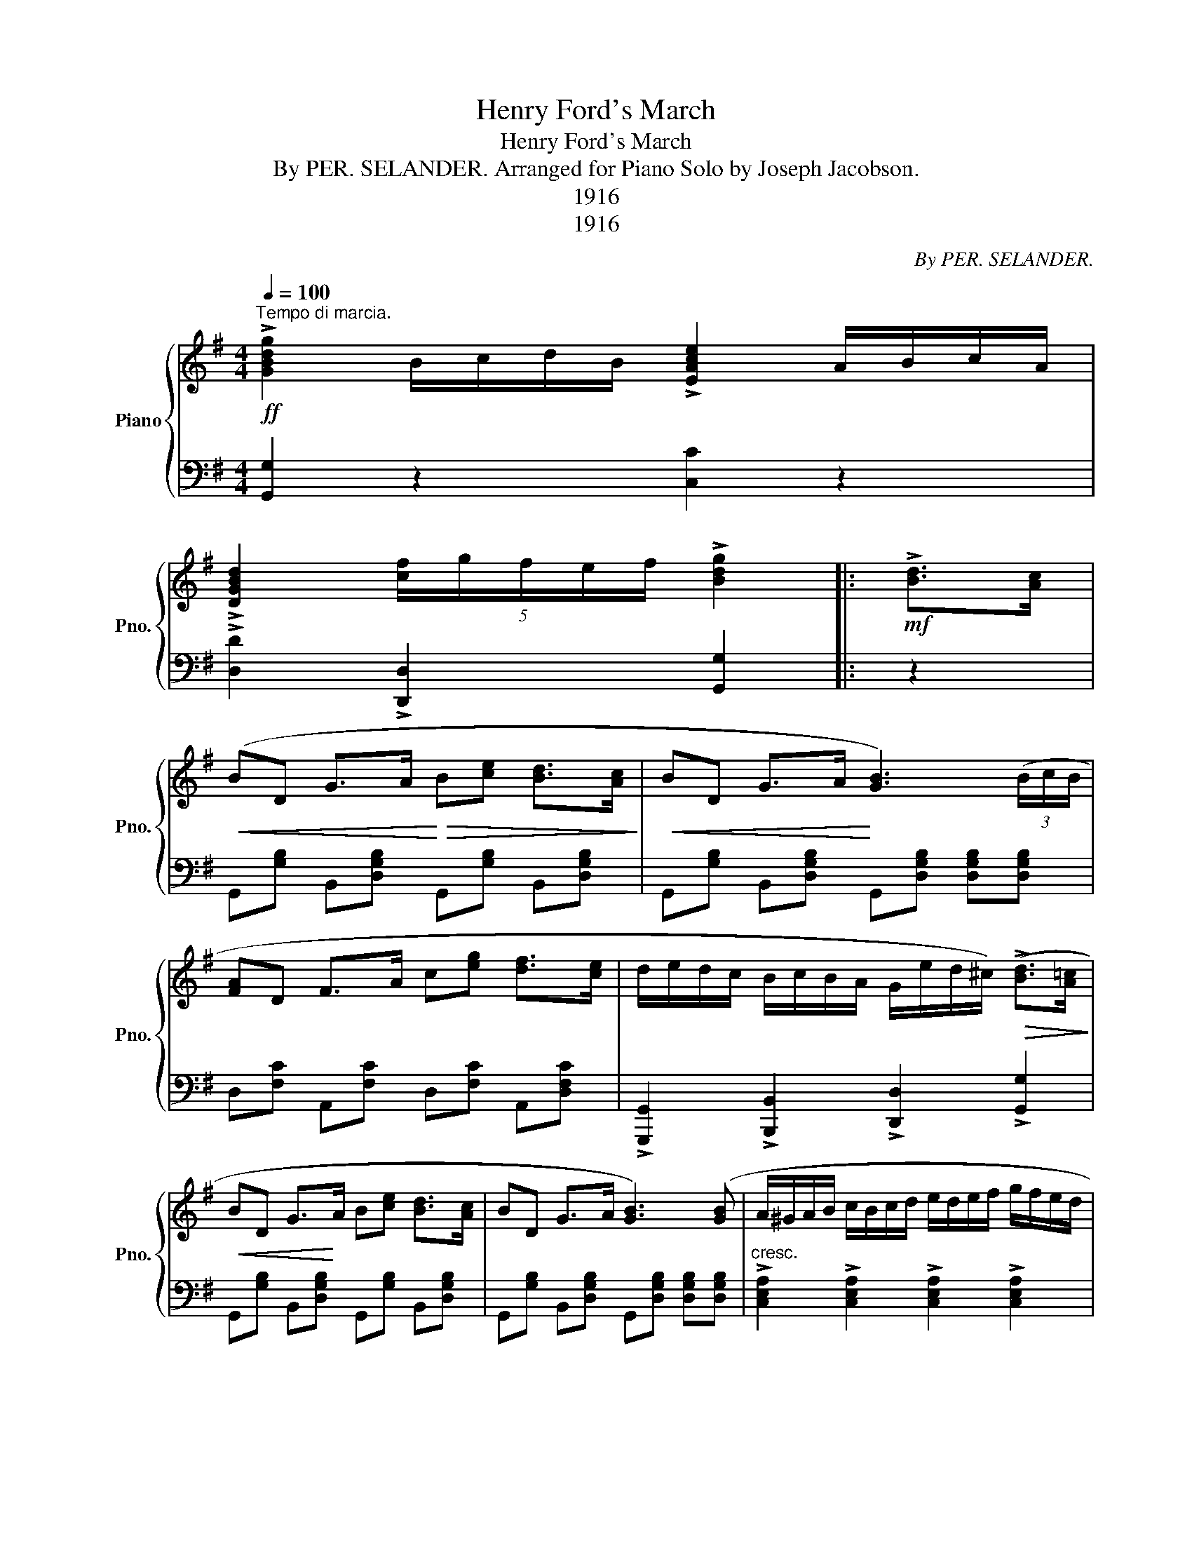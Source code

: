 X:1
T:Henry Ford's March
T:Henry Ford's March
T:By PER. SELANDER. Arranged for Piano Solo by Joseph Jacobson. 
T:1916
T:1916
C:By PER. SELANDER.
Z:1916
%%score { 1 | 2 }
L:1/8
Q:1/4=100
M:4/4
K:G
V:1 treble nm="Piano" snm="Pno."
V:2 bass 
V:1
"^Tempo di marcia."!ff! !>![GBdg]2 B/c/d/B/ !>![EAce]2 A/B/c/A/ | %1
 !>![DGBd]2 (5:4:5[cf]/g/f/e/f/ !>![Bdg]2 |:!mf! !>![Bd]>[Ac] | %3
!<(! (BD G>A!<)!!>(! B[ce] [Bd]>[Ac]!>)! |!<(! BD G>A!<)! [GB]3) (3(B/c/B/ | %5
 [FA]D F>A c[eg] [df]>[ce] | d/e/d/c/ B/c/B/A/ G/e/d/^c/)!>(! (!>![Bd]>[A=c]!>)! | %7
!<(! BD G>!<)!A B[ce] [Bd]>[Ac] | BD G>A [GB]3) ([GB] | A/^G/A/B/ c/B/c/d/ e/d/e/f/ g/f/e/d/ |1 %10
!f! ^c/B/A/^G/ A/g/f/e/ d2) :|2!f! (^c/B/A/^G/ A/g/f/e/ d>)!>!d!ff! !>!e!>!f |: %12
 z [Bdg] z [Bdf] z [GBe] z [GBd] | z [GBe] z [GBd] z [DGB] z [DG] |!mf! F[ce] [ce]>d cF [DF]>F | %15
 G[ce] [Bd]>[Ac] [GB]>d!ff! ef | z [Bdg] z [Bdf] z [GBe] z [GBd] | z [GBe] z [GBd] z [DGB] z [DG] | %18
!mf! F[ce] [ce]>d cF [DF]>F |1 [FA]B/c/ BA!ff! G>d ef :|2 %20
 [FA]B/c/ BA G2"^FINE." !>![GBdg]2!fine! |]!mf!"^TRIO." .[CEG]2 .[CEG]2 .[CEG]2 .[CEG]2 |: %22
[K:C]!f! .[CEG]2 .[CEG]2 .[CEG]2 .[CEG]2 | .[CEG]2 .[CEG]2 .[CEG]2 .[CEG]2 | %24
 .[B,FG]2 .[B,FG]2 .[B,FG]2 .[B,FG]2 | .[B,FG]2 .[B,FG]2 .[CEG]2 .[CEG]2 | %26
 .[CEG]2 .[CEG]2 .[CEG]2 .[CEG]2 | .[CEG]2 .[CEG]2 .[CEG]2 .[CEG]2 | %28
 .[CEA]2 .[CEA]2 .[CEA]2 .[B,FG]2 | .[CEG]2 .[CEG]2 .[B,G]2!f! !>![FG]2 | ([EG]4 [Ec]2 [Fd]2 | %31
 [Ge]4- [Ge][Ec] (3[Ec]B[Ec] | [Fd]4- [Fd]>A [Ac]>[GB] | [FA]4 [EG]4 | %34
!ff! !>![EAc]4) !>![FAd]2 !>![FA^d]2 | (!>![Gce]2 !>![Aca]2 !>![Gceg]2 !>![GBdf]2 | %36
 [Gce](3G/A/G/ ^FG [Gce]3 [FGBd] | %37
 [EGc]A/G/ ^F/G/A/B/"^March Da Capo al Fine." [EGc][EGc]/)[EGc]/ [EGc]2!D.C.! |] %38
V:2
 [G,,G,]2 z2 [C,C]2 z2 | !>![D,D]2 !>![D,,D,]2 [G,,G,]2 |: z2 | %3
 G,,[G,B,] B,,[D,G,B,] G,,[G,B,] B,,[D,G,B,] | G,,[G,B,] B,,[D,G,B,] G,,[D,G,B,] [D,G,B,][D,G,B,] | %5
 D,[F,C] A,,[F,C] D,[F,C] A,,[D,F,C] | !>![G,,,G,,]2 !>![B,,,B,,]2 !>![D,,D,]2 !>![G,,G,]2 | %7
 G,,[G,B,] B,,[D,G,B,] G,,[G,B,] B,,[D,G,B,] | G,,[G,B,] B,,[D,G,B,] G,,[D,G,B,] [D,G,B,][D,G,B,] | %9
"^cresc." !>![C,E,A,]2 !>![C,E,A,]2 !>![C,E,A,]2 !>![C,E,A,]2 |1 %10
 !>![A,,E,G,]2 !>![A,,E,G,]2 !>![D,F,]2 :|2 %11
 !>![A,,E,G,]2 !>![A,,E,G,]2 [D,F,]>!>![D,,D,] !>![E,,E,]!>![F,,F,] |: %12
 !>![G,,G,]2 !>![F,,F,]2 !>![E,,E,]2 !>![D,,D,]2 | %13
 !>![E,,E,]2 !>![D,,D,]2 !>![B,,,B,,]2 !>![G,,,G,,]2 | D,,[D,F,C] A,,[D,F,C] D,[F,C] A,,[D,F,C] | %15
 G,,[D,G,B,] B,,[D,G,B,] [G,,G,]>[D,,D,] [E,,E,][F,,F,] | %16
 !>![G,,G,]2 !>![F,,F,]2 !>![E,,E,]2 !>![D,,D,]2 | %17
 !>![E,,E,]2 !>![D,,D,]2 !>![B,,,B,,]2 !>![G,,,G,,]2 | D,,[D,F,C] A,,[D,F,C] D,[F,C] A,,[D,F,C] |1 %19
 D,,[D,F,C] A,,[D,F,C] [G,B,]>!>![D,,D,] !>![E,,E,]!>![F,,F,] :|2 %20
 D,,[D,F,C] A,,[D,F,C] [G,B,]2 [G,,G,]2 |] .[C,E,G,]2 .[C,E,G,]2 .[C,E,G,]2 .[C,E,G,]2 |: %22
[K:C] (G,,4"_Melodia marcato." C,2 D,2 | E,4- E,D, (3C,B,,C, | D,4- D,>B,, C,>B,, | A,,4 G,,4) | %26
 G,,4 C,2 D,2 | E,4- E,D, (3C,B,,C, | A,4- A,>E, G,>F, | E,4 D,2 !>![G,,D,G,]2 | %30
 C,"^cresc."[E,G,C] G,,[E,G,C] C,[E,G,C] G,,[F,G,B,] | %31
 C,[E,G,C]/[E,G,C]/ [E,G,C][E,G,C] G,,[E,G,C] C,[E,G,C] | %32
 D,,[F,A,D]/[F,A,D]/ [F,A,D][F,A,D] F,,[F,A,D] D,,[F,A,D] | %33
 D,,[F,A,D]/[F,A,D]/ [F,A,D][F,A,D] G,,[E,G,C] [E,G,C][E,G,C] | %34
 [A,,,A,,][E,G,C]/[E,G,C]/ [E,G,C][E,G,C] [F,,,F,,][F,A,D] [F,,F,]2 | %35
 !>![G,,G,]2 !>![F,,F,]2 !>![E,,E,]2 !>![D,,D,]2 | !>![C,,C,]2 [G,CE]2 [G,,G,]2 z2 | %37
 [C,,C,]2 [G,CE]2 [C,,C,]2 [C,,C,]2 |] %38

